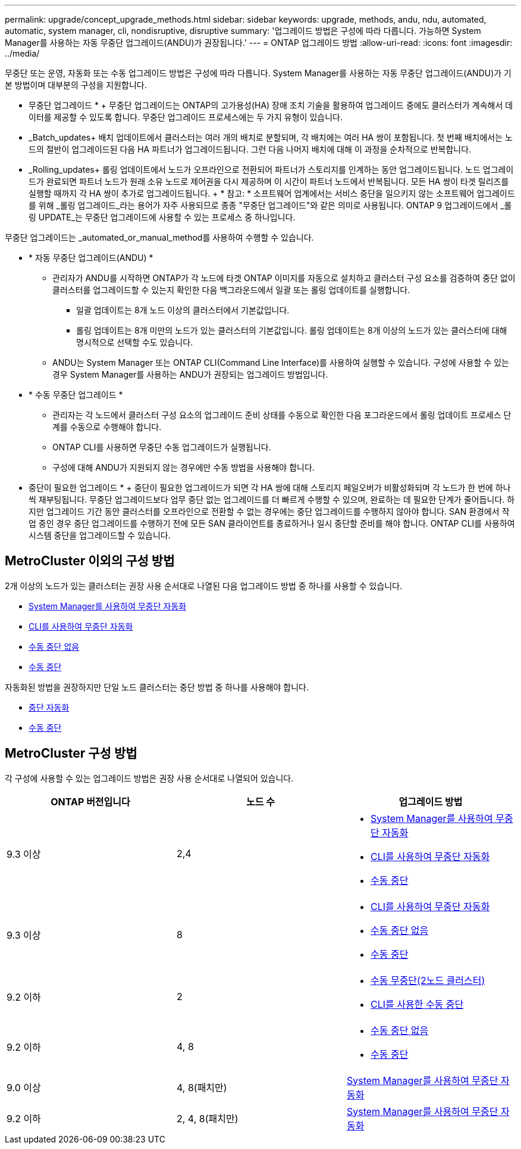 ---
permalink: upgrade/concept_upgrade_methods.html 
sidebar: sidebar 
keywords: upgrade, methods, andu, ndu, automated, automatic, system manager, cli, nondisruptive, disruptive 
summary: '업그레이드 방법은 구성에 따라 다릅니다. 가능하면 System Manager를 사용하는 자동 무중단 업그레이드(ANDU)가 권장됩니다.' 
---
= ONTAP 업그레이드 방법
:allow-uri-read: 
:icons: font
:imagesdir: ../media/


[role="lead"]
무중단 또는 운영, 자동화 또는 수동 업그레이드 방법은 구성에 따라 다릅니다.  System Manager를 사용하는 자동 무중단 업그레이드(ANDU)가 기본 방법이며 대부분의 구성을 지원합니다.

* 무중단 업그레이드 * + 무중단 업그레이드는 ONTAP의 고가용성(HA) 장애 조치 기술을 활용하여 업그레이드 중에도 클러스터가 계속해서 데이터를 제공할 수 있도록 합니다. 무중단 업그레이드 프로세스에는 두 가지 유형이 있습니다.

* _Batch_updates+ 배치 업데이트에서 클러스터는 여러 개의 배치로 분할되며, 각 배치에는 여러 HA 쌍이 포함됩니다. 첫 번째 배치에서는 노드의 절반이 업그레이드된 다음 HA 파트너가 업그레이드됩니다. 그런 다음 나머지 배치에 대해 이 과정을 순차적으로 반복합니다.
* _Rolling_updates+ 롤링 업데이트에서 노드가 오프라인으로 전환되어 파트너가 스토리지를 인계하는 동안 업그레이드됩니다. 노드 업그레이드가 완료되면 파트너 노드가 원래 소유 노드로 제어권을 다시 제공하며 이 시간이 파트너 노드에서 반복됩니다. 모든 HA 쌍이 타겟 릴리즈를 실행할 때까지 각 HA 쌍이 추가로 업그레이드됩니다. + * 참고: * 소프트웨어 업계에서는 서비스 중단을 일으키지 않는 소프트웨어 업그레이드를 위해 _롤링 업그레이드_라는 용어가 자주 사용되므로 종종 "무중단 업그레이드"와 같은 의미로 사용됩니다. ONTAP 9 업그레이드에서 _롤링 UPDATE_는 무중단 업그레이드에 사용할 수 있는 프로세스 중 하나입니다.


무중단 업그레이드는 _automated_or_manual_method를 사용하여 수행할 수 있습니다.

* * 자동 무중단 업그레이드(ANDU) *
+
** 관리자가 ANDU를 시작하면 ONTAP가 각 노드에 타겟 ONTAP 이미지를 자동으로 설치하고 클러스터 구성 요소를 검증하여 중단 없이 클러스터를 업그레이드할 수 있는지 확인한 다음 백그라운드에서 일괄 또는 롤링 업데이트를 실행합니다.
+
*** 일괄 업데이트는 8개 노드 이상의 클러스터에서 기본값입니다.
*** 롤링 업데이트는 8개 미만의 노드가 있는 클러스터의 기본값입니다. 롤링 업데이트는 8개 이상의 노드가 있는 클러스터에 대해 명시적으로 선택할 수도 있습니다.


** ANDU는 System Manager 또는 ONTAP CLI(Command Line Interface)를 사용하여 실행할 수 있습니다. 구성에 사용할 수 있는 경우 System Manager를 사용하는 ANDU가 권장되는 업그레이드 방법입니다.


* * 수동 무중단 업그레이드 *
+
** 관리자는 각 노드에서 클러스터 구성 요소의 업그레이드 준비 상태를 수동으로 확인한 다음 포그라운드에서 롤링 업데이트 프로세스 단계를 수동으로 수행해야 합니다.
** ONTAP CLI를 사용하면 무중단 수동 업그레이드가 실행됩니다.
** 구성에 대해 ANDU가 지원되지 않는 경우에만 수동 방법을 사용해야 합니다.




* 중단이 필요한 업그레이드 * + 중단이 필요한 업그레이드가 되면 각 HA 쌍에 대해 스토리지 페일오버가 비활성화되며 각 노드가 한 번에 하나씩 재부팅됩니다. 무중단 업그레이드보다 업무 중단 없는 업그레이드를 더 빠르게 수행할 수 있으며, 완료하는 데 필요한 단계가 줄어듭니다. 하지만 업그레이드 기간 동안 클러스터를 오프라인으로 전환할 수 없는 경우에는 중단 업그레이드를 수행하지 않아야 합니다. SAN 환경에서 작업 중인 경우 중단 업그레이드를 수행하기 전에 모든 SAN 클라이언트를 종료하거나 일시 중단할 준비를 해야 합니다. ONTAP CLI를 사용하여 시스템 중단을 업그레이드할 수 있습니다.



== MetroCluster 이외의 구성 방법

2개 이상의 노드가 있는 클러스터는 권장 사용 순서대로 나열된 다음 업그레이드 방법 중 하나를 사용할 수 있습니다.

* xref:task_upgrade_andu_sm.html[System Manager를 사용하여 무중단 자동화]
* xref:task_upgrade_andu_cli.html[CLI를 사용하여 무중단 자동화]
* xref:task_upgrade_nondisruptive_manual_cli.html[수동 중단 없음]
* xref:task_updating_an_ontap_cluster_disruptively.html[수동 중단]


자동화된 방법을 권장하지만 단일 노드 클러스터는 중단 방법 중 하나를 사용해야 합니다.

* xref:task_upgrade_disruptive_automated_cli.html[중단 자동화]
* xref:task_updating_an_ontap_cluster_disruptively.html[수동 중단]




== MetroCluster 구성 방법

각 구성에 사용할 수 있는 업그레이드 방법은 권장 사용 순서대로 나열되어 있습니다.

[cols="3*"]
|===
| ONTAP 버전입니다 | 노드 수 | 업그레이드 방법 


| 9.3 이상 | 2,4  a| 
* xref:task_upgrade_andu_sm.html[System Manager를 사용하여 무중단 자동화]
* xref:task_upgrade_andu_cli.html[CLI를 사용하여 무중단 자동화]
* xref:task_updating_an_ontap_cluster_disruptively.html[수동 중단]




| 9.3 이상 | 8  a| 
* xref:task_upgrade_andu_cli.html[CLI를 사용하여 무중단 자동화]
* xref:task_updating_a_four_or_eight_node_mcc.html[수동 중단 없음]
* xref:task_updating_an_ontap_cluster_disruptively.html[수동 중단]




| 9.2 이하 | 2  a| 
* xref:task_updating_a_two_node_metrocluster_configuration_in_ontap_9_2_and_earlier.html[수동 무중단(2노드 클러스터)]
* xref:task_updating_an_ontap_cluster_disruptively.html[CLI를 사용한 수동 중단]




| 9.2 이하 | 4, 8  a| 
* xref:task_updating_a_four_or_eight_node_mcc.html[수동 중단 없음]
* xref:task_updating_an_ontap_cluster_disruptively.html[수동 중단]




| 9.0 이상 | 4, 8(패치만) | xref:task_upgrade_andu_sm.html[System Manager를 사용하여 무중단 자동화] 


| 9.2 이하 | 2, 4, 8(패치만) | xref:task_upgrade_andu_sm.html[System Manager를 사용하여 무중단 자동화] 
|===